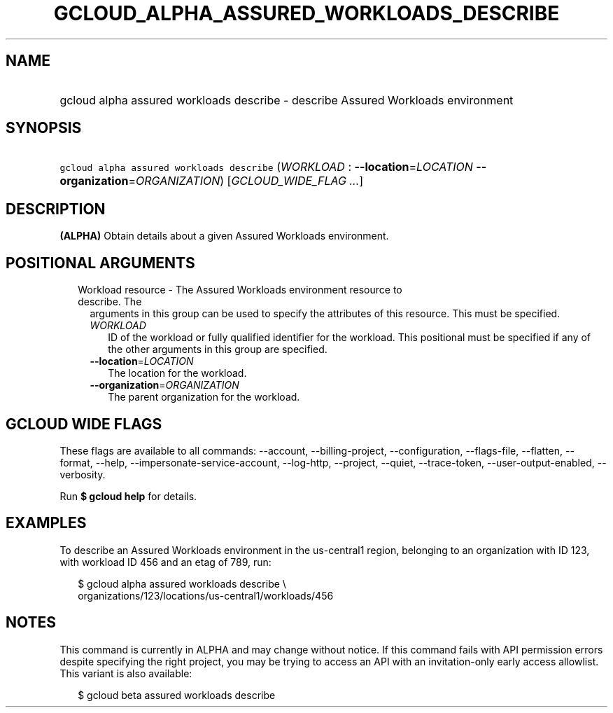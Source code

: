 
.TH "GCLOUD_ALPHA_ASSURED_WORKLOADS_DESCRIBE" 1



.SH "NAME"
.HP
gcloud alpha assured workloads describe \- describe Assured Workloads environment



.SH "SYNOPSIS"
.HP
\f5gcloud alpha assured workloads describe\fR (\fIWORKLOAD\fR\ :\ \fB\-\-location\fR=\fILOCATION\fR\ \fB\-\-organization\fR=\fIORGANIZATION\fR) [\fIGCLOUD_WIDE_FLAG\ ...\fR]



.SH "DESCRIPTION"

\fB(ALPHA)\fR Obtain details about a given Assured Workloads environment.



.SH "POSITIONAL ARGUMENTS"

.RS 2m
.TP 2m

Workload resource \- The Assured Workloads environment resource to describe. The
arguments in this group can be used to specify the attributes of this resource.
This must be specified.

.RS 2m
.TP 2m
\fIWORKLOAD\fR
ID of the workload or fully qualified identifier for the workload. This
positional must be specified if any of the other arguments in this group are
specified.

.TP 2m
\fB\-\-location\fR=\fILOCATION\fR
The location for the workload.

.TP 2m
\fB\-\-organization\fR=\fIORGANIZATION\fR
The parent organization for the workload.


.RE
.RE
.sp

.SH "GCLOUD WIDE FLAGS"

These flags are available to all commands: \-\-account, \-\-billing\-project,
\-\-configuration, \-\-flags\-file, \-\-flatten, \-\-format, \-\-help,
\-\-impersonate\-service\-account, \-\-log\-http, \-\-project, \-\-quiet,
\-\-trace\-token, \-\-user\-output\-enabled, \-\-verbosity.

Run \fB$ gcloud help\fR for details.



.SH "EXAMPLES"

To describe an Assured Workloads environment in the us\-central1 region,
belonging to an organization with ID 123, with workload ID 456 and an etag of
789, run:


.RS 2m
$ gcloud alpha assured workloads describe \e
    organizations/123/locations/us\-central1/workloads/456
.RE



.SH "NOTES"

This command is currently in ALPHA and may change without notice. If this
command fails with API permission errors despite specifying the right project,
you may be trying to access an API with an invitation\-only early access
allowlist. This variant is also available:

.RS 2m
$ gcloud beta assured workloads describe
.RE

